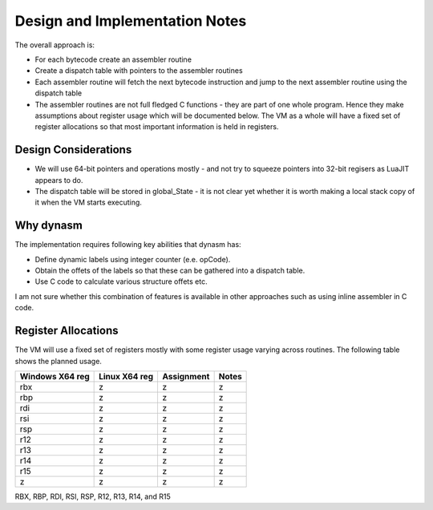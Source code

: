 Design and Implementation Notes
===============================
The overall approach is:

* For each bytecode create an assembler routine
* Create a dispatch table with pointers to the assembler routines
* Each assembler routine will fetch the next bytecode instruction and jump to the next assembler routine using the dispatch table
* The assembler routines are not full fledged C functions - they are part of one whole program. Hence they make assumptions about
  register usage which will be documented below. The VM as a whole will have a fixed set of register allocations so that most 
  important information is held in registers. 
  
Design Considerations
---------------------
* We will use 64-bit pointers and operations mostly - and not try to squeeze pointers into 32-bit regisers as LuaJIT appears to do.
* The dispatch table will be stored in global_State - it is not clear yet whether it is worth making a local stack copy of it when the
  VM starts executing.
  
Why dynasm
----------
The implementation requires following key abilities that dynasm has:

* Define dynamic labels using integer counter (e.e. opCode). 
* Obtain the offets of the labels so that these can be gathered into a dispatch table.
* Use C code to calculate various structure offets etc. 

I am not sure whether this combination of features is available in other approaches such as using inline assembler in C code. 

Register Allocations
--------------------
The VM will use a fixed set of registers mostly with some register usage varying across routines. The following table shows the
planned usage.

+--------------------+------------------+------------------------------+------------------------------------------+
| Windows X64 reg    | Linux X64 reg    | Assignment                   | Notes                                    |
+====================+==================+==============================+==========================================+
| rbx                | z                | z                            | z                                        |
+--------------------+------------------+------------------------------+------------------------------------------+
| rbp                | z                | z                            | z                                        |
+--------------------+------------------+------------------------------+------------------------------------------+
| rdi                | z                | z                            | z                                        |
+--------------------+------------------+------------------------------+------------------------------------------+
| rsi                | z                | z                            | z                                        |
+--------------------+------------------+------------------------------+------------------------------------------+
| rsp                | z                | z                            | z                                        |
+--------------------+------------------+------------------------------+------------------------------------------+
| r12                | z                | z                            | z                                        |
+--------------------+------------------+------------------------------+------------------------------------------+
| r13                | z                | z                            | z                                        |
+--------------------+------------------+------------------------------+------------------------------------------+
| r14                | z                | z                            | z                                        |
+--------------------+------------------+------------------------------+------------------------------------------+
| r15                | z                | z                            | z                                        |
+--------------------+------------------+------------------------------+------------------------------------------+
| z                  | z                | z                            | z                                        |
+--------------------+------------------+------------------------------+------------------------------------------+


RBX, RBP, RDI, RSI, RSP, R12, R13, R14, and R15
